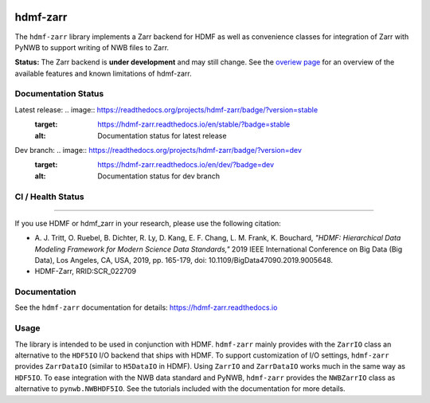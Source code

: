 .. image:: docs/source/figures/logo_hdmf_zarr.png
     :width: 400

hdmf-zarr
=========

The ``hdmf-zarr`` library implements a Zarr backend for HDMF as well as convenience classes for integration of Zarr with PyNWB to support writing of NWB files to Zarr.

**Status:** The Zarr backend is **under development** and may still change. See the `overiew page <https://hdmf-zarr.readthedocs.io/en/stable/overview.html>`_ for an overview of the available features and known limitations of hdmf-zarr.


Documentation Status
--------------------

Latest release: .. image:: https://readthedocs.org/projects/hdmf-zarr/badge/?version=stable
     :target: https://hdmf-zarr.readthedocs.io/en/stable/?badge=stable
     :alt: Documentation status for latest release

Dev branch: .. image:: https://readthedocs.org/projects/hdmf-zarr/badge/?version=dev
     :target: https://hdmf-zarr.readthedocs.io/en/dev/?badge=dev
     :alt: Documentation status for dev branch

CI / Health Status
------------------

.. image:: https://codecov.io/gh/hdmf-dev/hdmf-zarr/branch/dev/graph/badge.svg
    :target: https://codecov.io/gh/hdmf-dev/hdmf-zarr

.. image:: https://github.com/hdmf-dev/hdmf-zarr/actions/workflows/run_coverage.yml/badge.svg
    :target: https://github.com/hdmf-dev/hdmf-zarr/actions/workflows/run_coverage.yml

.. image:: https://github.com/hdmf-dev/hdmf-zarr/actions/workflows/run_tests.yml/badge.svg
    :target: https://github.com/hdmf-dev/hdmf-zarr/actions/workflows/run_tests.yml

.. image:: https://github.com/hdmf-dev/hdmf-zarr/actions/workflows/run_all_tests.yml/badge.svg
    :target: https://github.com/hdmf-dev/hdmf-zarr/actions/workflows/run_all_tests.yml

.. image:: https://github.com/hdmf-dev/hdmf-zarr/actions/workflows/check_external_links.yml/badge.svg
    :target: https://github.com/hdmf-dev/hdmf-zarr/actions/workflows/check_external_links.yml

.. image:: https://github.com/hdmf-dev/hdmf-zarr/actions/workflows/deploy_release.yml/badge.svg
    :target: https://github.com/hdmf-dev/hdmf-zarr/actions/workflows/deploy_release.yml

.. image:: https://github.com/hdmf-dev/hdmf-zarr/actions/workflows/ruff.yml/badge.svg
    :target: https://github.com/hdmf-dev/hdmf-zarr/actions/workflows/ruff.yml

.. image:: https://github.com/hdmf-dev/hdmf-zarr/actions/workflows/codespell.yml/badge.svg
    :target: https://github.com/hdmf-dev/hdmf-zarr/actions/workflows/codespell.yml

.. image:: https://github.com/hdmf-dev/hdmf-zarr/actions/workflows/HDMF_dev.yaml/badge.svg
    :target: https://github.com/hdmf-dev/hdmf-zarr/actions/workflows/HDMF_dev.yaml

----------------

If you use HDMF or hdmf_zarr in your research, please use the following citation:

* A. J. Tritt, O. Ruebel, B. Dichter, R. Ly, D. Kang, E. F. Chang, L. M. Frank, K. Bouchard,
  *"HDMF: Hierarchical Data Modeling Framework for Modern Science Data Standards,"*
  2019 IEEE International Conference on Big Data (Big Data),
  Los Angeles, CA, USA, 2019, pp. 165-179, doi: 10.1109/BigData47090.2019.9005648.
* HDMF-Zarr, RRID:SCR_022709

Documentation
-------------

See the ``hdmf-zarr`` documentation for details: https://hdmf-zarr.readthedocs.io

Usage
-----

The library is intended to be used in conjunction with HDMF. ``hdmf-zarr`` mainly provides
with the ``ZarrIO`` class an alternative to the ``HDF5IO`` I/O backend that ships with HDMF.
To support customization of I/O settings, ``hdmf-zarr`` provides ``ZarrDataIO`` (similar to
``H5DataIO`` in HDMF). Using ``ZarrIO`` and ``ZarrDataIO`` works much in the same way as ``HDF5IO``.
To ease integration with the NWB data standard and PyNWB, ``hdmf-zarr`` provides the ``NWBZarrIO``
class as alternative to ``pynwb.NWBHDF5IO``. See the tutorials included with the documentation for more details.
